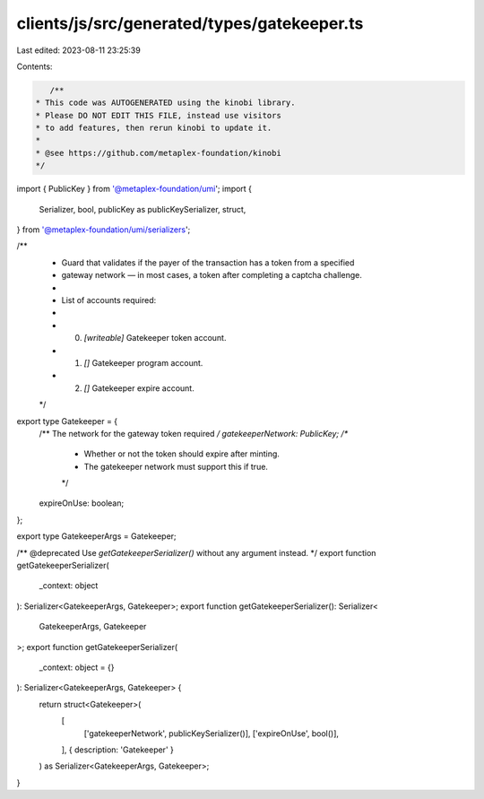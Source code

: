 clients/js/src/generated/types/gatekeeper.ts
============================================

Last edited: 2023-08-11 23:25:39

Contents:

.. code-block:: ts

    /**
 * This code was AUTOGENERATED using the kinobi library.
 * Please DO NOT EDIT THIS FILE, instead use visitors
 * to add features, then rerun kinobi to update it.
 *
 * @see https://github.com/metaplex-foundation/kinobi
 */

import { PublicKey } from '@metaplex-foundation/umi';
import {
  Serializer,
  bool,
  publicKey as publicKeySerializer,
  struct,
} from '@metaplex-foundation/umi/serializers';

/**
 * Guard that validates if the payer of the transaction has a token from a specified
 * gateway network — in most cases, a token after completing a captcha challenge.
 *
 * List of accounts required:
 *
 * 0. `[writeable]` Gatekeeper token account.
 * 1. `[]` Gatekeeper program account.
 * 2. `[]` Gatekeeper expire account.
 */

export type Gatekeeper = {
  /** The network for the gateway token required */
  gatekeeperNetwork: PublicKey;
  /**
   * Whether or not the token should expire after minting.
   * The gatekeeper network must support this if true.
   */
  expireOnUse: boolean;
};

export type GatekeeperArgs = Gatekeeper;

/** @deprecated Use `getGatekeeperSerializer()` without any argument instead. */
export function getGatekeeperSerializer(
  _context: object
): Serializer<GatekeeperArgs, Gatekeeper>;
export function getGatekeeperSerializer(): Serializer<
  GatekeeperArgs,
  Gatekeeper
>;
export function getGatekeeperSerializer(
  _context: object = {}
): Serializer<GatekeeperArgs, Gatekeeper> {
  return struct<Gatekeeper>(
    [
      ['gatekeeperNetwork', publicKeySerializer()],
      ['expireOnUse', bool()],
    ],
    { description: 'Gatekeeper' }
  ) as Serializer<GatekeeperArgs, Gatekeeper>;
}


